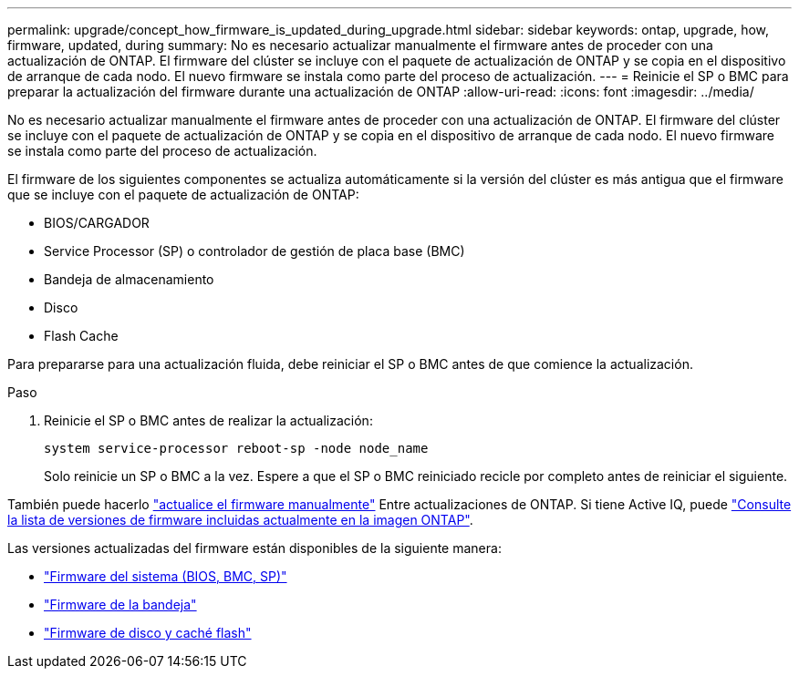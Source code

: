 ---
permalink: upgrade/concept_how_firmware_is_updated_during_upgrade.html 
sidebar: sidebar 
keywords: ontap, upgrade, how, firmware, updated, during 
summary: No es necesario actualizar manualmente el firmware antes de proceder con una actualización de ONTAP.  El firmware del clúster se incluye con el paquete de actualización de ONTAP y se copia en el dispositivo de arranque de cada nodo.  El nuevo firmware se instala como parte del proceso de actualización. 
---
= Reinicie el SP o BMC para preparar la actualización del firmware durante una actualización de ONTAP
:allow-uri-read: 
:icons: font
:imagesdir: ../media/


[role="lead"]
No es necesario actualizar manualmente el firmware antes de proceder con una actualización de ONTAP.  El firmware del clúster se incluye con el paquete de actualización de ONTAP y se copia en el dispositivo de arranque de cada nodo.  El nuevo firmware se instala como parte del proceso de actualización.

El firmware de los siguientes componentes se actualiza automáticamente si la versión del clúster es más antigua que el firmware que se incluye con el paquete de actualización de ONTAP:

* BIOS/CARGADOR
* Service Processor (SP) o controlador de gestión de placa base (BMC)
* Bandeja de almacenamiento
* Disco
* Flash Cache


Para prepararse para una actualización fluida, debe reiniciar el SP o BMC antes de que comience la actualización.

.Paso
. Reinicie el SP o BMC antes de realizar la actualización:
+
[source, cli]
----
system service-processor reboot-sp -node node_name
----
+
Solo reinicie un SP o BMC a la vez.  Espere a que el SP o BMC reiniciado recicle por completo antes de reiniciar el siguiente.



También puede hacerlo link:../update/firmware-task.html["actualice el firmware manualmente"] Entre actualizaciones de ONTAP.  Si tiene Active IQ, puede link:https://activeiq.netapp.com/system-firmware/["Consulte la lista de versiones de firmware incluidas actualmente en la imagen ONTAP"^].

Las versiones actualizadas del firmware están disponibles de la siguiente manera:

* link:https://mysupport.netapp.com/site/downloads/firmware/system-firmware-diagnostics["Firmware del sistema (BIOS, BMC, SP)"^]
* link:https://mysupport.netapp.com/site/downloads/firmware/disk-shelf-firmware["Firmware de la bandeja"^]
* link:https://mysupport.netapp.com/site/downloads/firmware/disk-drive-firmware["Firmware de disco y caché flash"^]

